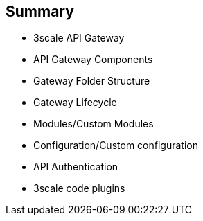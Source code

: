 :scrollbar:
:data-uri:

== Summary

* 3scale API Gateway
* API Gateway Components
* Gateway Folder Structure
* Gateway Lifecycle
* Modules/Custom Modules
* Configuration/Custom configuration
* API Authentication
* 3scale code plugins


ifdef::showscript[]

=== Transcript



This module introduced the API Traffic Management agents for 3scale. Firstly, we saw the APICast Gateway - a thin reverse proxy built on NGinx, Lua and OpenResty. Secondly, the code plugins available for adding to API consumer applications to integrate with the 3scale managed APIs. We also looked at APICast Gateway lifecycle, components and configurations to help with API traffic management. Finally, we looked at custom modules and configurations to enhance the default functionality of the gateway.



endif::showscript[]
